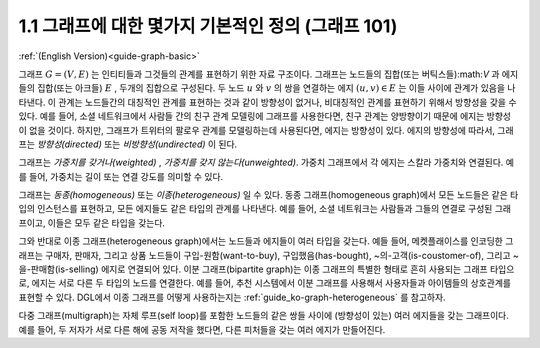 .. _guide_ko-graph-basic:

1.1 그래프에 대한 몇가지 기본적인 정의 (그래프 101)
----------------------------------------------------

:ref:`(English Version)<guide-graph-basic>`

그래프 :math:`G=(V, E)` 는 인티티들과 그것들의 관계를 표현하기 위한 자료 구조이다. 그래프는 노드들의 집합(또는 버틱스들):math:`V` 과 에지들의 집합(또는 아크들) :math:`E` , 두개의 집합으로 구성된다. 두 노드 :math:`u` 와 :math:`v` 의 쌍을 연결하는 에지 :math:`(u, v) \in E` 는 이들 사이에 관계가 있음을 나타낸다. 이 관계는 노드들간의 대칭적인 관계를 표현하는 것과 같이 방향성이 없거나, 비대칭적인 관계를 표현하기 위해서 방향성을 갖을 수 있다. 예를 들어, 소셜 네트워크에서 사람들 간의 친구 관계 모델링에 그래프를 사용한다면, 친구 관계는 양방향이기 때문에 에지는 방향성이 없을 것이다. 하지만, 그래프가 트위터의 팔로우 관계를 모델링하는데 사용된다면, 에지는 방향성이 있다. 에지의 방향성에 따라서, 그래프는 *방향성(directed)* 또는 *비방향성(undirected)* 이 된다. 

그래프는 *가중치를 갖거나(weighted)* , *가중치를 갖지 않는다(unweighted)*. 가중치 그래프에서 각 에지는 스칼라 가중치와 연결된다. 예를 들어, 가중치는 길이 또는 연결 강도를 의미할 수 있다.

그래프는 *동종(homogeneous)* 또는 *이종(heterogeneous)* 일 수 있다. 동종 그래프(homogeneous graph)에서 모든 노드들은 같은 타입의 인스턴스를 표현하고, 모든 에지들도 같은 타입의 관계를 나타낸다. 예를 들어, 소셜 네트워크는 사람들과 그들의 연결로 구성된 그래프이고, 이들은 모두 같은 타입을 갖는다.

그와 반대로 이종 그래프(heterogeneous graph)에서는 노드들과 에지들이 여러 타입을 갖는다. 예들 들어, 메켓플래이스를 인코딩한 그래프는 구매자, 판매자, 그리고 상품 노드들이 구입-원함(want-to-buy), 구입했음(has-bought), ~의-고객(is-coustomer-of), 그리고 ~을-판매함(is-selling) 에지로 연결되어 있다. 이분 그래프(bipartite graph)는 이종 그래프의 특별한 형태로 흔히 사용되는 그래프 타입으로, 에지는 서로 다른 두 타입의 노드를 연결한다. 예를 들어, 추천 시스템에서 이분 그래프를 사용해서 사용자들과 아이템들의 상호관계를 표현할 수 있다. DGL에서 이종 그래프를 어떻게 사용하는지는 :ref:`guide_ko-graph-heterogeneous` 를 참고하자. 

다중 그래프(multigraph)는 자체 루프(self loop)를 포함한 노드들의 같은 쌍들 사이에 (방향성이 있는) 여러 에지들을 갖는 그래프이다. 예를 들어, 두 저자가 서로 다른 해에 공동 저작을 했다면, 다른 피처들을 갖는 여러 에지가 만들어진다.

